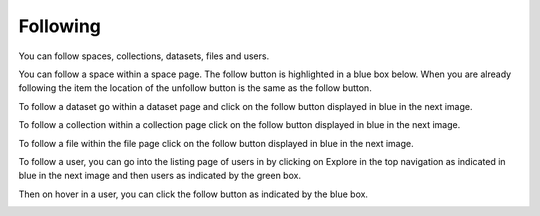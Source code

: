 .. index:: Following

Following
===========
You can follow spaces, collections, datasets, files and users. 

You can follow a space within a space page. The follow button is highlighted in a blue box below. When you are already following the item the location of the unfollow button is the same as the follow button. 

.. image:: _static/ug_following-1.png
    :width: 80%
    :align: center
 
To follow a dataset go within a dataset page and click on the follow button displayed in blue in the next image. 

.. image:: _static/ug_following-2.png
    :width: 80%
    :align: center
 
To follow a collection within a collection page click on the follow button displayed in blue in the next image.

.. image:: _static/ug_following-3.png
    :width: 80%
    :align: center

To follow a file within the file page click on the follow button displayed in blue in the next image.

.. image:: _static/ug_following-4.png
    :width: 80%
    :align: center

To follow a user, you can go into the listing page of users in by clicking on Explore in the top navigation as indicated in blue in the next image and then users as indicated by the green box. 

.. image:: _static/ug_following-5.png
    :width: 80%
    :align: center

Then on hover in a user, you can click the follow button as indicated by the blue box.

.. image:: _static/ug_following-6.png
    :width: 80%
    :align: center
